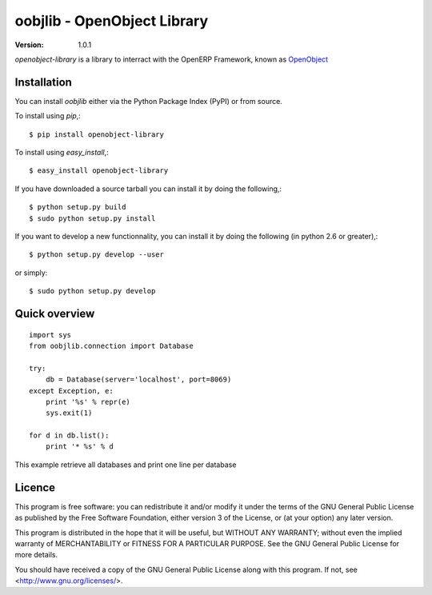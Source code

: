 ##############################
 oobjlib - OpenObject Library
##############################

:Version: 1.0.1

`openobject-library` is a library to interract with the OpenERP Framework, known as `OpenObject`_


.. _`OpenObject`: https://launchpad.net/openobject


Installation
============

You can install `oobjlib` either via the Python Package Index (PyPI)
or from source.

To install using `pip`,::

    $ pip install openobject-library

To install using `easy_install`,::

    $ easy_install openobject-library

If you have downloaded a source tarball you can install it
by doing the following,::

    $ python setup.py build
    $ sudo python setup.py install

If you want to develop a new functionnality, you can install it 
by doing the following (in python 2.6 or greater),::

    $ python setup.py develop --user

or simply::

    $ sudo python setup.py develop


Quick overview
==============

::

    import sys
    from oobjlib.connection import Database
    
    try:
        db = Database(server='localhost', port=8069)
    except Exception, e:
        print '%s' % repr(e)
        sys.exit(1)

    for d in db.list():
        print '* %s' % d

This example retrieve all databases and print one line per database


Licence
=======

This program is free software: you can redistribute it and/or modify
it under the terms of the GNU General Public License as published by
the Free Software Foundation, either version 3 of the License, or
(at your option) any later version.

This program is distributed in the hope that it will be useful,
but WITHOUT ANY WARRANTY; without even the implied warranty of
MERCHANTABILITY or FITNESS FOR A PARTICULAR PURPOSE.  See the
GNU General Public License for more details.

You should have received a copy of the GNU General Public License
along with this program.  If not, see <http://www.gnu.org/licenses/>.

